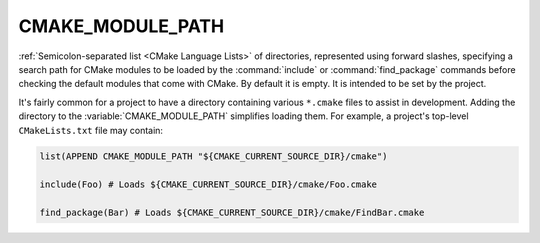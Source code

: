 CMAKE_MODULE_PATH
-----------------

:ref:`Semicolon-separated list <CMake Language Lists>` of directories,
represented using forward slashes, specifying a search path for CMake modules
to be loaded by the :command:`include` or :command:`find_package` commands
before checking the default modules that come with CMake. By default it is
empty. It is intended to be set by the project.

It's fairly common for a project to have a directory containing various
``*.cmake`` files to assist in development. Adding the directory to the
:variable:`CMAKE_MODULE_PATH` simplifies loading them. For example, a
project's top-level ``CMakeLists.txt`` file may contain:

.. code-block:: cmake

  list(APPEND CMAKE_MODULE_PATH "${CMAKE_CURRENT_SOURCE_DIR}/cmake")

  include(Foo) # Loads ${CMAKE_CURRENT_SOURCE_DIR}/cmake/Foo.cmake

  find_package(Bar) # Loads ${CMAKE_CURRENT_SOURCE_DIR}/cmake/FindBar.cmake
